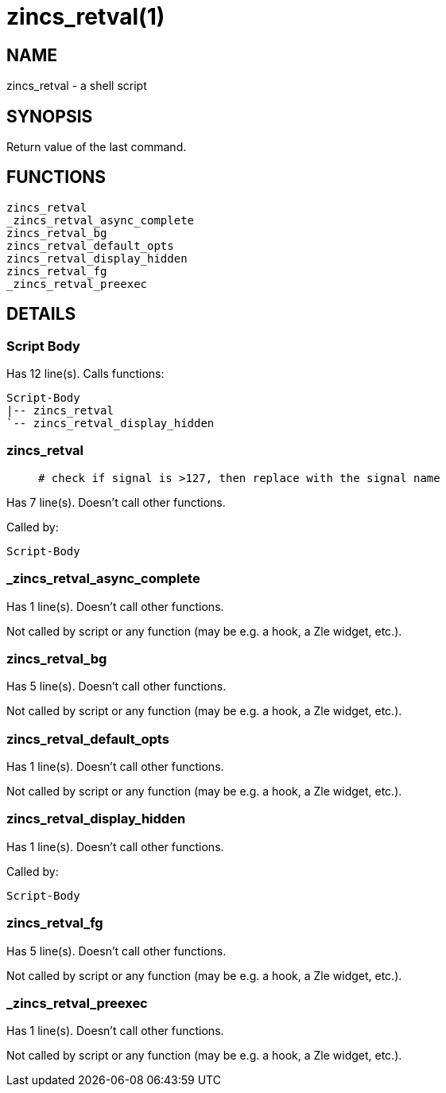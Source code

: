 zincs_retval(1)
===============
:compat-mode!:

NAME
----
zincs_retval - a shell script

SYNOPSIS
--------

Return value of the last command.


FUNCTIONS
---------

 zincs_retval
 _zincs_retval_async_complete
 zincs_retval_bg
 zincs_retval_default_opts
 zincs_retval_display_hidden
 zincs_retval_fg
 _zincs_retval_preexec

DETAILS
-------

Script Body
~~~~~~~~~~~

Has 12 line(s). Calls functions:

 Script-Body
 |-- zincs_retval
 `-- zincs_retval_display_hidden

zincs_retval
~~~~~~~~~~~~

____
 # check if signal is >127, then replace with the signal name
____

Has 7 line(s). Doesn't call other functions.

Called by:

 Script-Body

_zincs_retval_async_complete
~~~~~~~~~~~~~~~~~~~~~~~~~~~~

Has 1 line(s). Doesn't call other functions.

Not called by script or any function (may be e.g. a hook, a Zle widget, etc.).

zincs_retval_bg
~~~~~~~~~~~~~~~

Has 5 line(s). Doesn't call other functions.

Not called by script or any function (may be e.g. a hook, a Zle widget, etc.).

zincs_retval_default_opts
~~~~~~~~~~~~~~~~~~~~~~~~~

Has 1 line(s). Doesn't call other functions.

Not called by script or any function (may be e.g. a hook, a Zle widget, etc.).

zincs_retval_display_hidden
~~~~~~~~~~~~~~~~~~~~~~~~~~~

Has 1 line(s). Doesn't call other functions.

Called by:

 Script-Body

zincs_retval_fg
~~~~~~~~~~~~~~~

Has 5 line(s). Doesn't call other functions.

Not called by script or any function (may be e.g. a hook, a Zle widget, etc.).

_zincs_retval_preexec
~~~~~~~~~~~~~~~~~~~~~

Has 1 line(s). Doesn't call other functions.

Not called by script or any function (may be e.g. a hook, a Zle widget, etc.).

